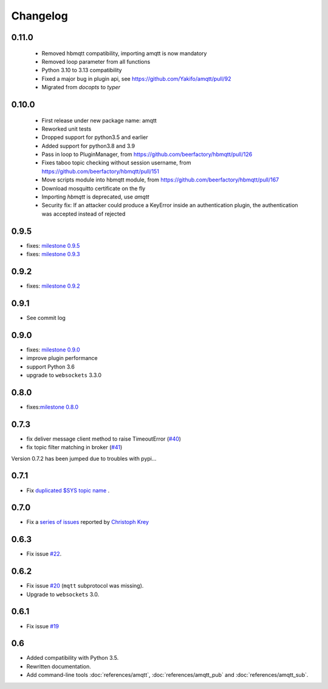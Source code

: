 Changelog
=========

0.11.0
-------------------------
 * Removed hbmqtt compatibility, importing amqtt is now mandatory
 * Removed loop parameter from all functions
 * Python 3.10 to 3.13 compatibility
 * Fixed a major bug in plugin api, see https://github.com/Yakifo/amqtt/pull/92
 * Migrated from `docopts` to `typer`

0.10.0
-------------------

 * First release under new package name: amqtt
 * Reworked unit tests
 * Dropped support for python3.5 and earlier
 * Added support for python3.8 and 3.9
 * Pass in loop to PluginManager, from https://github.com/beerfactory/hbmqtt/pull/126
 * Fixes taboo topic checking without session username, from https://github.com/beerfactory/hbmqtt/pull/151
 * Move scripts module into hbmqtt module, from https://github.com/beerfactory/hbmqtt/pull/167
 * Download mosquitto certificate on the fly
 * Importing `hbmqtt` is deprecated, use `amqtt`
 * Security fix: If an attacker could produce a KeyError inside an authentication plugin, the authentication was accepted instead of rejected

0.9.5
-----

* fixes: `milestone 0.9.5 <https://github.com/njouanin/hbmqtt/milestone/11?closed=1>`_
* fixes: `milestone 0.9.3 <https://github.com/njouanin/hbmqtt/milestone/10?closed=1>`_


0.9.2
-----

* fixes: `milestone 0.9.2 <https://github.com/beerfactory/hbmqtt/milestone/9?closed=1>`_


0.9.1
-----

* See commit log


0.9.0
-----

* fixes: `milestone 0.9.0 <https://github.com/beerfactory/hbmqtt/milestone/8?closed=1>`_
* improve plugin performance
* support Python 3.6
* upgrade to ``websockets`` 3.3.0

0.8.0
-----

* fixes:`milestone 0.8.0 <https://github.com/njouanin/hbmqtt/milestone/7?closed=1>`_

0.7.3
-----

* fix deliver message client method to raise TimeoutError (`#40 <https://github.com/beerfactory/hbmqtt/issues/40>`_)
* fix topic filter matching in broker (`#41 <https://github.com/beerfactory/hbmqtt/issues/41>`_)

Version 0.7.2 has been jumped due to troubles with pypi...

0.7.1
-----

* Fix `duplicated $SYS topic name <https://github.com/beerfactory/hbmqtt/issues/37>`_ .

0.7.0
-----

* Fix a `series of issues <https://github.com/beerfactory/hbmqtt/issues?q=milestone%3A0.7+is%3Aclosed>`_ reported by `Christoph Krey <https://github.com/ckrey>`_

0.6.3
-----

* Fix issue `#22 <https://github.com/beerfactory/hbmqtt/issues/22>`_.

0.6.2
-----

* Fix issue `#20 <https://github.com/beerfactory/hbmqtt/issues/20>`_  (``mqtt`` subprotocol was missing).
* Upgrade to ``websockets`` 3.0.

0.6.1
-----

* Fix issue `#19 <https://github.com/beerfactory/hbmqtt/issues/19>`_

0.6
---

* Added compatibility with Python 3.5.
* Rewritten documentation.
* Add command-line tools :doc:`references/amqtt`, :doc:`references/amqtt_pub` and :doc:`references/amqtt_sub`.
